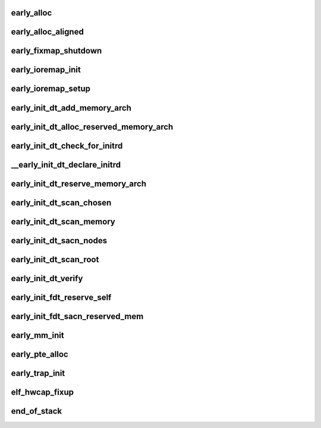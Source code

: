 early_alloc
===============




early_alloc_aligned
=======================





early_fixmap_shutdown
=======================



early_ioremap_init
====================





early_ioremap_setup
=====================




early_init_dt_add_memory_arch
=================================




early_init_dt_alloc_reserved_memory_arch
============================================




early_init_dt_check_for_initrd
==================================





__early_init_dt_declare_initrd
===================================




early_init_dt_reserve_memory_arch
====================================






early_init_dt_scan_chosen
===========================






early_init_dt_scan_memory
=============================





early_init_dt_sacn_nodes
===========================



early_init_dt_scan_root
=========================



early_init_dt_verify
========================




early_init_fdt_reserve_self
==============================



early_init_fdt_sacn_reserved_mem
===================================





early_mm_init
================




early_pte_alloc
=================






early_trap_init
=====================



elf_hwcap_fixup
==================



end_of_stack
==============








